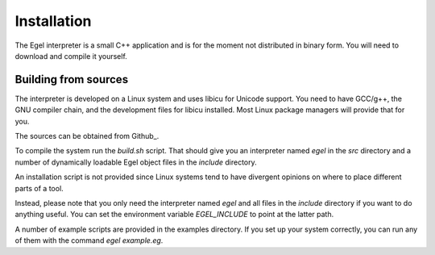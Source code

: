 Installation
============

The Egel interpreter is a small C++ application and is for the
moment not distributed in binary form. You will need to download
and compile it yourself.

Building from sources
---------------------

The interpreter is developed on a Linux system and uses libicu for
Unicode support. You need to have GCC/g++, the GNU compiler chain,
and the development files for libicu
installed. Most Linux package managers will provide that for you.

The sources can be obtained from Github_.

To compile the system run the `build.sh` script.
That should give you an interpreter named `egel` in the `src` directory
and a number of dynamically loadable Egel object files in the
`include` directory.

An installation script is not provided since Linux systems tend
to have divergent opinions on where to place different parts of
a tool.

Instead, please note that you only need the interpreter named
`egel` and all files in the `include` directory if you want to
do anything useful.
You can set the environment variable `EGEL_INCLUDE` to point
at the latter path.

A number of example scripts are provided in the examples directory.
If you set up your system correctly, you can run any of them
with the command `egel example.eg`.


